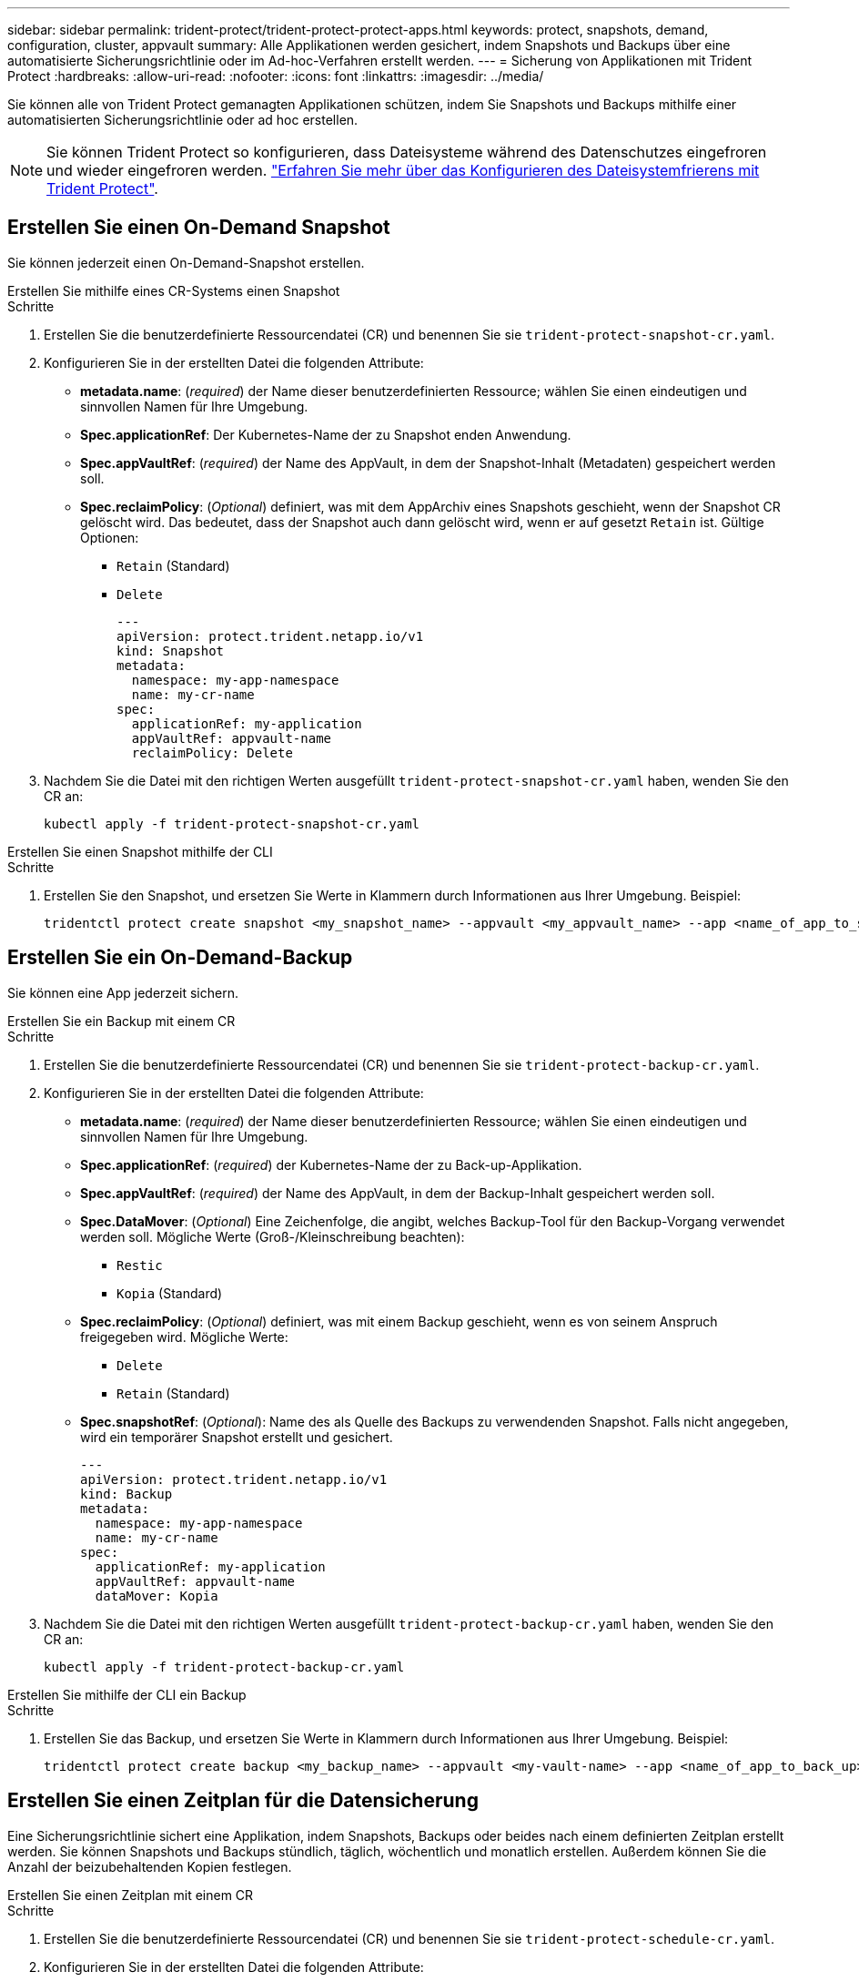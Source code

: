---
sidebar: sidebar 
permalink: trident-protect/trident-protect-protect-apps.html 
keywords: protect, snapshots, demand, configuration, cluster, appvault 
summary: Alle Applikationen werden gesichert, indem Snapshots und Backups über eine automatisierte Sicherungsrichtlinie oder im Ad-hoc-Verfahren erstellt werden. 
---
= Sicherung von Applikationen mit Trident Protect
:hardbreaks:
:allow-uri-read: 
:nofooter: 
:icons: font
:linkattrs: 
:imagesdir: ../media/


[role="lead"]
Sie können alle von Trident Protect gemanagten Applikationen schützen, indem Sie Snapshots und Backups mithilfe einer automatisierten Sicherungsrichtlinie oder ad hoc erstellen.


NOTE: Sie können Trident Protect so konfigurieren, dass Dateisysteme während des Datenschutzes eingefroren und wieder eingefroren werden. link:trident-protect-requirements.html#protecting-data-with-kubevirt-vms["Erfahren Sie mehr über das Konfigurieren des Dateisystemfrierens mit Trident Protect"].



== Erstellen Sie einen On-Demand Snapshot

Sie können jederzeit einen On-Demand-Snapshot erstellen.

[role="tabbed-block"]
====
.Erstellen Sie mithilfe eines CR-Systems einen Snapshot
--
.Schritte
. Erstellen Sie die benutzerdefinierte Ressourcendatei (CR) und benennen Sie sie `trident-protect-snapshot-cr.yaml`.
. Konfigurieren Sie in der erstellten Datei die folgenden Attribute:
+
** *metadata.name*: (_required_) der Name dieser benutzerdefinierten Ressource; wählen Sie einen eindeutigen und sinnvollen Namen für Ihre Umgebung.
** *Spec.applicationRef*: Der Kubernetes-Name der zu Snapshot enden Anwendung.
** *Spec.appVaultRef*: (_required_) der Name des AppVault, in dem der Snapshot-Inhalt (Metadaten) gespeichert werden soll.
** *Spec.reclaimPolicy*: (_Optional_) definiert, was mit dem AppArchiv eines Snapshots geschieht, wenn der Snapshot CR gelöscht wird. Das bedeutet, dass der Snapshot auch dann gelöscht wird, wenn er auf gesetzt `Retain` ist. Gültige Optionen:
+
*** `Retain` (Standard)
*** `Delete`
+
[source, yaml]
----
---
apiVersion: protect.trident.netapp.io/v1
kind: Snapshot
metadata:
  namespace: my-app-namespace
  name: my-cr-name
spec:
  applicationRef: my-application
  appVaultRef: appvault-name
  reclaimPolicy: Delete
----




. Nachdem Sie die Datei mit den richtigen Werten ausgefüllt `trident-protect-snapshot-cr.yaml` haben, wenden Sie den CR an:
+
[source, console]
----
kubectl apply -f trident-protect-snapshot-cr.yaml
----


--
.Erstellen Sie einen Snapshot mithilfe der CLI
--
.Schritte
. Erstellen Sie den Snapshot, und ersetzen Sie Werte in Klammern durch Informationen aus Ihrer Umgebung. Beispiel:
+
[source, console]
----
tridentctl protect create snapshot <my_snapshot_name> --appvault <my_appvault_name> --app <name_of_app_to_snapshot>
----


--
====


== Erstellen Sie ein On-Demand-Backup

Sie können eine App jederzeit sichern.

[role="tabbed-block"]
====
.Erstellen Sie ein Backup mit einem CR
--
.Schritte
. Erstellen Sie die benutzerdefinierte Ressourcendatei (CR) und benennen Sie sie `trident-protect-backup-cr.yaml`.
. Konfigurieren Sie in der erstellten Datei die folgenden Attribute:
+
** *metadata.name*: (_required_) der Name dieser benutzerdefinierten Ressource; wählen Sie einen eindeutigen und sinnvollen Namen für Ihre Umgebung.
** *Spec.applicationRef*: (_required_) der Kubernetes-Name der zu Back-up-Applikation.
** *Spec.appVaultRef*: (_required_) der Name des AppVault, in dem der Backup-Inhalt gespeichert werden soll.
** *Spec.DataMover*: (_Optional_) Eine Zeichenfolge, die angibt, welches Backup-Tool für den Backup-Vorgang verwendet werden soll. Mögliche Werte (Groß-/Kleinschreibung beachten):
+
*** `Restic`
*** `Kopia` (Standard)


** *Spec.reclaimPolicy*: (_Optional_) definiert, was mit einem Backup geschieht, wenn es von seinem Anspruch freigegeben wird. Mögliche Werte:
+
*** `Delete`
*** `Retain` (Standard)


** *Spec.snapshotRef*: (_Optional_): Name des als Quelle des Backups zu verwendenden Snapshot. Falls nicht angegeben, wird ein temporärer Snapshot erstellt und gesichert.
+
[source, yaml]
----
---
apiVersion: protect.trident.netapp.io/v1
kind: Backup
metadata:
  namespace: my-app-namespace
  name: my-cr-name
spec:
  applicationRef: my-application
  appVaultRef: appvault-name
  dataMover: Kopia
----


. Nachdem Sie die Datei mit den richtigen Werten ausgefüllt `trident-protect-backup-cr.yaml` haben, wenden Sie den CR an:
+
[source, console]
----
kubectl apply -f trident-protect-backup-cr.yaml
----


--
.Erstellen Sie mithilfe der CLI ein Backup
--
.Schritte
. Erstellen Sie das Backup, und ersetzen Sie Werte in Klammern durch Informationen aus Ihrer Umgebung. Beispiel:
+
[source, console]
----
tridentctl protect create backup <my_backup_name> --appvault <my-vault-name> --app <name_of_app_to_back_up>
----


--
====


== Erstellen Sie einen Zeitplan für die Datensicherung

Eine Sicherungsrichtlinie sichert eine Applikation, indem Snapshots, Backups oder beides nach einem definierten Zeitplan erstellt werden. Sie können Snapshots und Backups stündlich, täglich, wöchentlich und monatlich erstellen. Außerdem können Sie die Anzahl der beizubehaltenden Kopien festlegen.

[role="tabbed-block"]
====
.Erstellen Sie einen Zeitplan mit einem CR
--
.Schritte
. Erstellen Sie die benutzerdefinierte Ressourcendatei (CR) und benennen Sie sie `trident-protect-schedule-cr.yaml`.
. Konfigurieren Sie in der erstellten Datei die folgenden Attribute:
+
** *metadata.name*: (_required_) der Name dieser benutzerdefinierten Ressource; wählen Sie einen eindeutigen und sinnvollen Namen für Ihre Umgebung.
** *Spec.DataMover*: (_Optional_) Eine Zeichenfolge, die angibt, welches Backup-Tool für den Backup-Vorgang verwendet werden soll. Mögliche Werte (Groß-/Kleinschreibung beachten):
+
*** `Restic`
*** `Kopia` (Standard)


** *Spec.applicationRef*: Der Kubernetes-Name der zu Back-up Applikation.
** *Spec.appVaultRef*: (_required_) der Name des AppVault, in dem der Backup-Inhalt gespeichert werden soll.
** *Spec.backupRetention*: Die Anzahl der zu behaltenden Backups. Null bedeutet, dass keine Backups erstellt werden sollen.
** *Spec.snapshotRetention*: Die Anzahl der zu behaltenden Snapshots. Null bedeutet, dass keine Snapshots erstellt werden sollen.
** *spec.granularity*: die Häufigkeit, mit der der Zeitplan ausgeführt werden soll. Mögliche Werte, zusammen mit den erforderlichen zugeordneten Feldern:
+
*** `hourly` (Erfordert, dass Sie angeben `spec.minute`)
*** `daily` (Erfordert, dass Sie und angeben `spec.minute` `spec.hour`)
*** `weekly` (Erfordert, dass Sie , und `spec.dayOfWeek` angeben `spec.minute, spec.hour`)
*** `monthly` (Erfordert, dass Sie , und `spec.dayOfMonth` angeben `spec.minute, spec.hour`)


** *Spec.dayOfMonth*: (_Optional_) der Tag des Monats (1 - 31), an dem der Zeitplan ausgeführt werden soll. Dieses Feld ist erforderlich, wenn die Granularität auf eingestellt ist `monthly`.
** *Spec.dayOfWeek*: (_Optional_) der Wochentag (0 - 7), an dem der Zeitplan ausgeführt werden soll. Werte von 0 oder 7 zeigen Sonntag an. Dieses Feld ist erforderlich, wenn die Granularität auf eingestellt ist `weekly`.
** *Spec.hour*: (_Optional_) die Stunde des Tages (0 - 23), die der Zeitplan ausführen soll. Dieses Feld ist erforderlich, wenn die Granularität auf , , oder eingestellt ist `daily` `weekly` `monthly`.
** *Spec.minute*: (_Optional_) die Minute der Stunde (0 - 59), die der Zeitplan ausführen soll. Dieses Feld ist erforderlich, wenn die Granularität auf , , , oder eingestellt ist `hourly` `daily` `weekly` `monthly`.
+
[source, yaml]
----
---
apiVersion: protect.trident.netapp.io/v1
kind: Schedule
metadata:
  namespace: my-app-namespace
  name: my-cr-name
spec:
  dataMover: Kopia
  applicationRef: my-application
  appVaultRef: appvault-name
  backupRetention: "15"
  snapshotRetention: "15"
  granularity: <monthly>
  dayOfMonth: "1"
  dayOfWeek: "0"
  hour: "0"
  minute: "0"
----


. Nachdem Sie die Datei mit den richtigen Werten ausgefüllt `trident-protect-schedule-cr.yaml` haben, wenden Sie den CR an:
+
[source, console]
----
kubectl apply -f trident-protect-schedule-cr.yaml
----


--
.Erstellen Sie einen Zeitplan über die CLI
--
.Schritte
. Erstellen Sie den Schutzplan und ersetzen Sie Werte in Klammern durch Informationen aus Ihrer Umgebung. Beispiel:
+

NOTE: Mit können `tridentctl protect create schedule --help` Sie detaillierte Hilfeinformationen für diesen Befehl anzeigen.

+
[source, console]
----
tridentctl protect create schedule <my_schedule_name> --appvault <my_appvault_name> --app <name_of_app_to_snapshot> --backup-retention <how_many_backups_to_retain> --data-mover <kopia_or_restic> --day-of-month <day_of_month_to_run_schedule> --day-of-week <day_of_month_to_run_schedule> --granularity <frequency_to_run> --hour <hour_of_day_to_run> --minute <minute_of_hour_to_run> --recurrence-rule <recurrence> --snapshot-retention <how_many_snapshots_to_retain>
----


--
====


== Löschen Sie einen Snapshot

Löschen Sie die geplanten oder On-Demand Snapshots, die Sie nicht mehr benötigen.

.Schritte
. Entfernen Sie den Snapshot CR, der dem Snapshot zugeordnet ist:
+
[source, console]
----
kubectl delete snapshot <snapshot_name> -n my-app-namespace
----




== Löschen Sie ein Backup

Löschen Sie die geplanten oder On-Demand-Backups, die Sie nicht mehr benötigen.

.Schritte
. Entfernen Sie den Backup-CR, der dem Backup zugeordnet ist:
+
[source, console]
----
kubectl delete backup <backup_name> -n my-app-namespace
----




== Überprüfen Sie den Status eines Sicherungsvorgangs

Sie können die Befehlszeile verwenden, um den Status eines laufenden, abgeschlossenen oder fehlgeschlagenen Sicherungsvorgangs zu überprüfen.

.Schritte
. Verwenden Sie den folgenden Befehl, um den Status des Sicherungsvorgangs abzurufen und Werte in Bracken durch Informationen aus Ihrer Umgebung zu ersetzen:
+
[source, console]
----
kubectl get backup -n <namespace_name> <my_backup_cr_name> -o jsonpath='{.status}'
----




== Backup und Restore für Azure-NetApp-Files (ANF)-Vorgänge

Falls Sie Trident Protect installiert haben, können Sie die platzsparenden Backup- und Restore-Funktionen für Storage-Back-Ends aktivieren, die die Azure-NetApp-Files Storage-Klasse verwenden und vor Trident 24.06 erstellt wurden. Diese Funktion arbeitet mit NFSv4-Volumes zusammen und verbraucht keinen zusätzlichen Speicherplatz aus dem Kapazitäts-Pool.

.Bevor Sie beginnen
Stellen Sie Folgendes sicher:

* Sie haben Trident Protect installiert.
* Sie haben eine Anwendung in Trident Protect definiert. Diese Anwendung verfügt nur über begrenzte Schutzfunktionen, bis Sie diesen Vorgang abgeschlossen haben.
* Sie haben `azure-netapp-files` als Standard-Storage-Klasse für Ihr Storage-Back-End ausgewählt.


.Erweitern Sie für Konfigurationsschritte
[%collapsible]
====
. Gehen Sie in Trident folgendermaßen vor, wenn das ANF-Volume vor dem Upgrade auf Trident 24.10 erstellt wurde:
+
.. Aktivieren Sie das Snapshot-Verzeichnis für jedes PV, das auf Azure-NetApp-Dateien basiert und der Anwendung zugeordnet ist:
+
[source, console]
----
tridentctl update volume <pv name> --snapshot-dir=true -n trident
----
.. Vergewissern Sie sich, dass das Snapshot-Verzeichnis für jedes zugeordnete PV aktiviert wurde:
+
[source, console]
----
tridentctl get volume <pv name> -n trident -o yaml | grep snapshotDir
----
+
Antwort:

+
[listing]
----
snapshotDirectory: "true"
----
+
Wenn das Snapshot-Verzeichnis nicht aktiviert ist, wählt Trident Protect die regelmäßige Backup-Funktion aus, die während des Backup-Prozesses vorübergehend Speicherplatz im Kapazitäts-Pool verbraucht. Stellen Sie in diesem Fall sicher, dass im Kapazitätspool ausreichend Speicherplatz verfügbar ist, um ein temporäres Volume der Größe des zu sichernden Volumes zu erstellen.





.Ergebnis
Die Applikation ist mit Trident Protect für die Sicherung und Wiederherstellung bereit. Jede PVC kann auch von anderen Anwendungen für Backups und Wiederherstellungen verwendet werden.

====